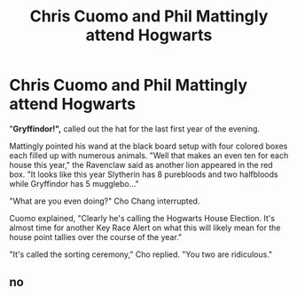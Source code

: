 #+TITLE: Chris Cuomo and Phil Mattingly attend Hogwarts

* Chris Cuomo and Phil Mattingly attend Hogwarts
:PROPERTIES:
:Author: wacct3
:Score: 0
:DateUnix: 1604791544.0
:DateShort: 2020-Nov-08
:FlairText: Prompt
:END:
"*Gryffindor!",* called out the hat for the last first year of the evening.

Mattingly pointed his wand at the black board setup with four colored boxes each filled up with numerous animals. "Well that makes an even ten for each house this year," the Ravenclaw said as another lion appeared in the red box. "It looks like this year Slytherin has 8 purebloods and two halfbloods while Gryffindor has 5 mugglebo..."

"What are you even doing?" Cho Chang interrupted.

Cuomo explained, "Clearly he's calling the Hogwarts House Election. It's almost time for another Key Race Alert on what this will likely mean for the house point tallies over the course of the year."

"It's called the sorting ceremony," Cho replied. "You two are ridiculous."


** no
:PROPERTIES:
:Author: blast_ended_sqrt
:Score: 1
:DateUnix: 1604839598.0
:DateShort: 2020-Nov-08
:END:
